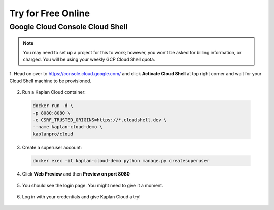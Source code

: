 Try for Free Online
===================

================================
Google Cloud Console Cloud Shell
================================

.. note::
   You may need to set up a project for this to work; however, you won't be
   asked for billing information, or charged. You will be using your weekly
   GCP Cloud Shell quota.

1. Head on over to https://console.cloud.google.com/ and click **Activate Cloud
Shell** at top right corner and wait for your Cloud Shell machine to be provisioned.

  .. image:: ./_static/img/gcp-cloud-shell.png
    :alt: Activate GCP Cloud Shell

2. Run a Kaplan Cloud container:

  .. image:: ./_static/img/gcp-cloud-shell-run-kaplan-cloud.png
    :alt: Run a Kaplan Cloud container

  .. code-block::

    docker run -d \
    -p 8080:8080 \
    -e CSRF_TRUSTED_ORIGINS=https://*.cloudshell.dev \
    --name kaplan-cloud-demo \
    kaplanpro/cloud

3. Create a superuser account:

  .. image:: ./_static/img/gcp-cloud-shell-createsuperuser.png
    :alt: Create a superuser account

  .. code-block::

    docker exec -it kaplan-cloud-demo python manage.py createsuperuser

4. Click **Web Preview** and then **Preview on port 8080**

  .. image:: ./_static/img/gcp-cloud-shell-web-preview-button.png
    :alt: Web Preview button

5. You should see the login page. You might need to give it a moment.

  .. image:: ./_static/img/gcp-cloud-shell-preview-login.png
    :alt: Web Preview login page

6. Log in with your credentials and give Kaplan Cloud a try!

  .. image:: ./_static/img/gcp-cloud-shell-preview-homepage.png
    :alt: Web Preview homepage
